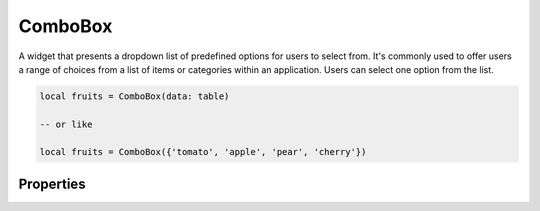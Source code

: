 ComboBox
=============

A widget that presents a dropdown list of predefined options for users to select from. It's commonly used to offer users a range of choices from a list of items or categories within an application. Users can select one option from the list.

.. code-block:: lua

  local fruits = ComboBox(data: table)

  -- or like

  local fruits = ComboBox({'tomato', 'apple', 'pear', 'cherry'})

Properties
***************

.. function:: setOnItemSelected(callback)

  Executed when an item is selected from the list.

.. function:: getText()

  Gets selected item text

.. function:: addImageItem(data: table)
  
  Add an item with an icon alongside it. Use the following format: ``{'limekit', images('lua.png')}``

.. function:: addImageItems(data: table)

  Same as above method, only acceptng build data. Use the following format: ``{{'limekit', images('lua.png')}, {'apple', images('icon.png')}, ...}``

.. function:: addItem(text)

  Adds a single item to the widget

.. function:: setItems(data: table)

  Sets data to the widget. Use the following format: ``{'item 1',' item 2', 'item 3', ...}``